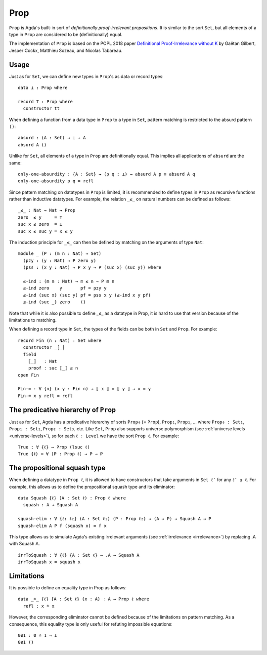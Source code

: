 ..
  ::
  {-# OPTIONS --prop #-}

  module language.prop where

  open import Agda.Primitive
  open import Agda.Builtin.Nat
  open import Agda.Builtin.Equality

.. _prop:

****
Prop
****

``Prop`` is Agda's built-in sort of *definitionally proof-irrelevant
propositions*. It is similar to the sort ``Set``, but all elements of
a type in ``Prop`` are considered to be (definitionally) equal.

The implementation of ``Prop`` is based on the POPL 2018 paper
`Definitional Proof-Irrelevance without K
<https://hal.inria.fr/hal-01859964/>`_ by Gaëtan Gilbert, Jesper Cockx,
Matthieu Sozeau, and Nicolas Tabareau.


Usage
-----

Just as for ``Set``, we can define new types in ``Prop``'s as data or
record types:
::

  data ⊥ : Prop where

  record ⊤ : Prop where
    constructor tt

When defining a function from a data type in ``Prop`` to a type in
``Set``, pattern matching is restricted to the absurd pattern ``()``:
::

  absurd : (A : Set) → ⊥ → A
  absurd A ()

Unlike for ``Set``, all elements of a type in ``Prop`` are
definitionally equal. This implies all applications of ``absurd`` are
the same:
::

  only-one-absurdity : {A : Set} → (p q : ⊥) → absurd A p ≡ absurd A q
  only-one-absurdity p q = refl

Since pattern matching on datatypes in ``Prop`` is limited, it is
recommended to define types in ``Prop`` as recursive functions rather
than inductive datatypes. For example, the relation ``_≤_`` on natural
numbers can be defined as follows:
::

  _≤_ : Nat → Nat → Prop
  zero  ≤ y     = ⊤
  suc x ≤ zero  = ⊥
  suc x ≤ suc y = x ≤ y

The induction principle for ``_≤_`` can then be defined by matching on
the arguments of type ``Nat``:
::

  module _ (P : (m n : Nat) → Set)
    (pzy : (y : Nat) → P zero y)
    (pss : (x y : Nat) → P x y → P (suc x) (suc y)) where

    ≤-ind : (m n : Nat) → m ≤ n → P m n
    ≤-ind zero    y       pf = pzy y
    ≤-ind (suc x) (suc y) pf = pss x y (≤-ind x y pf)
    ≤-ind (suc _) zero    ()

Note that while it is also possible to define _≤_ as a
datatype in Prop, it is hard to use that version because
of the limitations to matching.

When defining a record type in ``Set``, the types of the fields can be
both in ``Set`` and ``Prop``. For example:
::

  record Fin (n : Nat) : Set where
    constructor _[_]
    field
      ⟦_⟧   : Nat
      proof : suc ⟦_⟧ ≤ n
  open Fin

  Fin-≡ : ∀ {n} (x y : Fin n) → ⟦ x ⟧ ≡ ⟦ y ⟧ → x ≡ y
  Fin-≡ x y refl = refl



The predicative hierarchy of ``Prop``
-------------------------------------

Just as for ``Set``, Agda has a predicative hierarchy of sorts
``Prop₀`` (= ``Prop``), ``Prop₁``, ``Prop₂``, ... where ``Prop₀ :
Set₁``, ``Prop₁ : Set₂``, ``Prop₂ : Set₃``, etc. Like ``Set``,
``Prop`` also supports universe polymorphism (see :ref:`universe
levels <universe-levels>`), so for each ``ℓ : Level`` we have the sort
``Prop ℓ``. For example:
::

  True : ∀ {ℓ} → Prop (lsuc ℓ)
  True {ℓ} = ∀ (P : Prop ℓ) → P → P

The propositional squash type
-----------------------------

When defining a datatype in ``Prop ℓ``, it is allowed to have
constructors that take arguments in ``Set ℓ′`` for any ``ℓ′ ≤ ℓ``.
For example, this allows us to define the propositional squash type
and its eliminator:
::

  data Squash {ℓ} (A : Set ℓ) : Prop ℓ where
    squash : A → Squash A

  squash-elim : ∀ {ℓ₁ ℓ₂} (A : Set ℓ₁) (P : Prop ℓ₂) → (A → P) → Squash A → P
  squash-elim A P f (squash x) = f x

This type allows us to simulate Agda's existing irrelevant arguments
(see :ref:`irrelevance <irrelevance>`) by replacing .A with Squash A.
::

  irrToSquash : ∀ {ℓ} {A : Set ℓ} → .A → Squash A
  irrToSquash x = squash x

Limitations
-----------

It is possible to define an equality type in Prop as follows:
::

  data _≐_ {ℓ} {A : Set ℓ} (x : A) : A → Prop ℓ where
    refl : x ≐ x

However, the corresponding eliminator cannot be defined because of the
limitations on pattern matching. As a consequence, this equality type
is only useful for refuting impossible equations:
::

  0≢1 : 0 ≐ 1 → ⊥
  0≢1 ()
